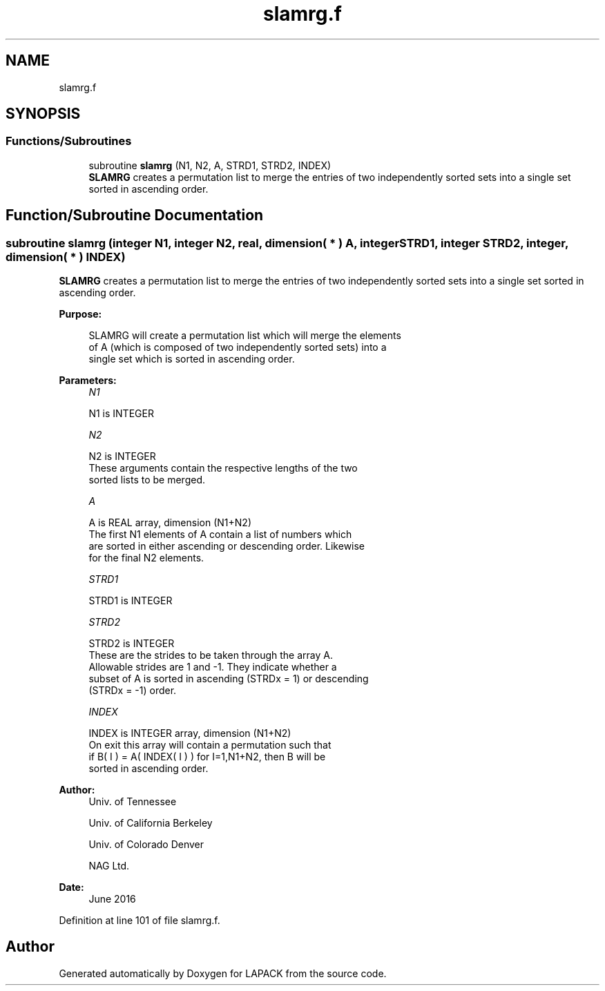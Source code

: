 .TH "slamrg.f" 3 "Tue Nov 14 2017" "Version 3.8.0" "LAPACK" \" -*- nroff -*-
.ad l
.nh
.SH NAME
slamrg.f
.SH SYNOPSIS
.br
.PP
.SS "Functions/Subroutines"

.in +1c
.ti -1c
.RI "subroutine \fBslamrg\fP (N1, N2, A, STRD1, STRD2, INDEX)"
.br
.RI "\fBSLAMRG\fP creates a permutation list to merge the entries of two independently sorted sets into a single set sorted in ascending order\&. "
.in -1c
.SH "Function/Subroutine Documentation"
.PP 
.SS "subroutine slamrg (integer N1, integer N2, real, dimension( * ) A, integer STRD1, integer STRD2, integer, dimension( * ) INDEX)"

.PP
\fBSLAMRG\fP creates a permutation list to merge the entries of two independently sorted sets into a single set sorted in ascending order\&.  
.PP
\fBPurpose: \fP
.RS 4

.PP
.nf
 SLAMRG will create a permutation list which will merge the elements
 of A (which is composed of two independently sorted sets) into a
 single set which is sorted in ascending order.
.fi
.PP
 
.RE
.PP
\fBParameters:\fP
.RS 4
\fIN1\fP 
.PP
.nf
          N1 is INTEGER
.fi
.PP
.br
\fIN2\fP 
.PP
.nf
          N2 is INTEGER
         These arguments contain the respective lengths of the two
         sorted lists to be merged.
.fi
.PP
.br
\fIA\fP 
.PP
.nf
          A is REAL array, dimension (N1+N2)
         The first N1 elements of A contain a list of numbers which
         are sorted in either ascending or descending order.  Likewise
         for the final N2 elements.
.fi
.PP
.br
\fISTRD1\fP 
.PP
.nf
          STRD1 is INTEGER
.fi
.PP
.br
\fISTRD2\fP 
.PP
.nf
          STRD2 is INTEGER
         These are the strides to be taken through the array A.
         Allowable strides are 1 and -1.  They indicate whether a
         subset of A is sorted in ascending (STRDx = 1) or descending
         (STRDx = -1) order.
.fi
.PP
.br
\fIINDEX\fP 
.PP
.nf
          INDEX is INTEGER array, dimension (N1+N2)
         On exit this array will contain a permutation such that
         if B( I ) = A( INDEX( I ) ) for I=1,N1+N2, then B will be
         sorted in ascending order.
.fi
.PP
 
.RE
.PP
\fBAuthor:\fP
.RS 4
Univ\&. of Tennessee 
.PP
Univ\&. of California Berkeley 
.PP
Univ\&. of Colorado Denver 
.PP
NAG Ltd\&. 
.RE
.PP
\fBDate:\fP
.RS 4
June 2016 
.RE
.PP

.PP
Definition at line 101 of file slamrg\&.f\&.
.SH "Author"
.PP 
Generated automatically by Doxygen for LAPACK from the source code\&.

